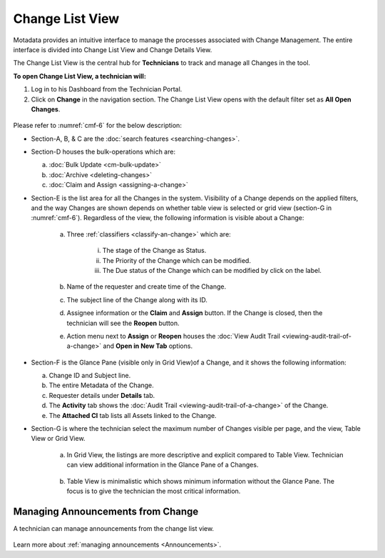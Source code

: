 ****************
Change List View
****************

Motadata provides an intuitive interface to manage the processes
associated with Change Management. The entire interface is divided into
Change List View and Change Details View.

The Change List View is the central hub for **Technicians** to track and
manage all Changes in the tool.

**To open Change List View, a technician will:**

1. Log in to his Dashboard from the Technician Portal.

2. Click on **Change** in the navigation section. The Change List View
   opens with the default filter set as **All Open Changes**.

.. _cmf-5:
.. figure:: https://s3-ap-southeast-1.amazonaws.com/flotomate-resources/change-management/CM-5.png
    :align: center
    :alt: figure 5

.. _cmf-6:
.. figure:: https://s3-ap-southeast-1.amazonaws.com/flotomate-resources/change-management/CM-6.png
    :align: center
    :alt: figure 6

Please refer to :numref:`cmf-6` for the below description:

-  Section-A, B, & C are the :doc:`search features <searching-changes>`.

-  Section-D houses the bulk-operations which are:

   a. :doc:`Bulk Update <cm-bulk-update>`

   b. :doc:`Archive <deleting-changes>`

   c. :doc:`Claim and Assign <assigning-a-change>`

-  Section-E is the list area for all the Changes in the system.
   Visibility of a Change depends on the applied filters, and the way
   Changes are shown depends on whether table view is selected or
   grid view (section-G in :numref:`cmf-6`). Regardless of the view, the
   following information is visible about a Change:

    .. _cmf-7:
    .. figure:: https://s3-ap-southeast-1.amazonaws.com/flotomate-resources/change-management/CM-7.png
        :align: center
        :alt: figure 7

    a. Three :ref:`classifiers <classify-an-change>` which are:

        i.   The stage of the Change as Status.

        ii.  The Priority of the Change which can be modified.

        iii. The Due status of the Change which can be modified by click on
             the label.

    b. Name of the requester and create time of the Change.

    c. The subject line of the Change along with its ID.

    d. Assignee information or the **Claim** and **Assign** button. If the
       Change is closed, then the technician will see the **Reopen** button.

    e. Action menu next to **Assign** or **Reopen** houses the :doc:`View Audit Trail <viewing-audit-trail-of-a-change>` and **Open in New Tab** options.

-  Section-F is the Glance Pane (visible only in Grid View)of a Change,
   and it shows the following information:

   a. Change ID and Subject line.

   b. The entire Metadata of the Change.

   c. Requester details under **Details** tab.

   d. The **Activity** tab shows the :doc:`Audit Trail <viewing-audit-trail-of-a-change>` of the
      Change.

   e. The **Attached CI** tab lists all Assets linked to the Change.

-  Section-G is where the technician select the maximum number of Changes visible
   per page, and the view, Table View or Grid View.

    a. In Grid View, the listings are more descriptive and explicit
       compared to Table View. Technician can view additional information in the
       Glance Pane of a Changes.

    .. _cmf-8:
    .. figure:: https://s3-ap-southeast-1.amazonaws.com/flotomate-resources/change-management/CM-8.png
        :align: center
        :alt: figure 8

    b. Table View is minimalistic which shows minimum information without
       the Glance Pane. The focus is to give the technician the most critical
       information.

    .. _cmf-9:
    .. figure:: https://s3-ap-southeast-1.amazonaws.com/flotomate-resources/change-management/CM-9.png
        :align: center
        :alt: figure 9

Managing Announcements from Change
==================================

A technician can manage announcements from the change list view.

.. _cmf-9.1:
.. figure:: https://s3-ap-southeast-1.amazonaws.com/flotomate-resources/change-management/CM-9.1.png
    :align: center
    :alt: figure 9.1

Learn more about :ref:`managing announcements <Announcements>`. 